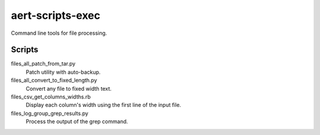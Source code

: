 aert-scripts-exec
=================

Command line tools for file processing.


Scripts
*******

files_all_patch_from_tar.py
    Patch utility with auto-backup.

files_all_convert_to_fixed_length.py
    Convert any file to fixed width text.

files_csv_get_columns_widths.rb
    Display each column's width using the first line of the input file.

files_log_group_grep_results.py
    Process the output of the grep command.

